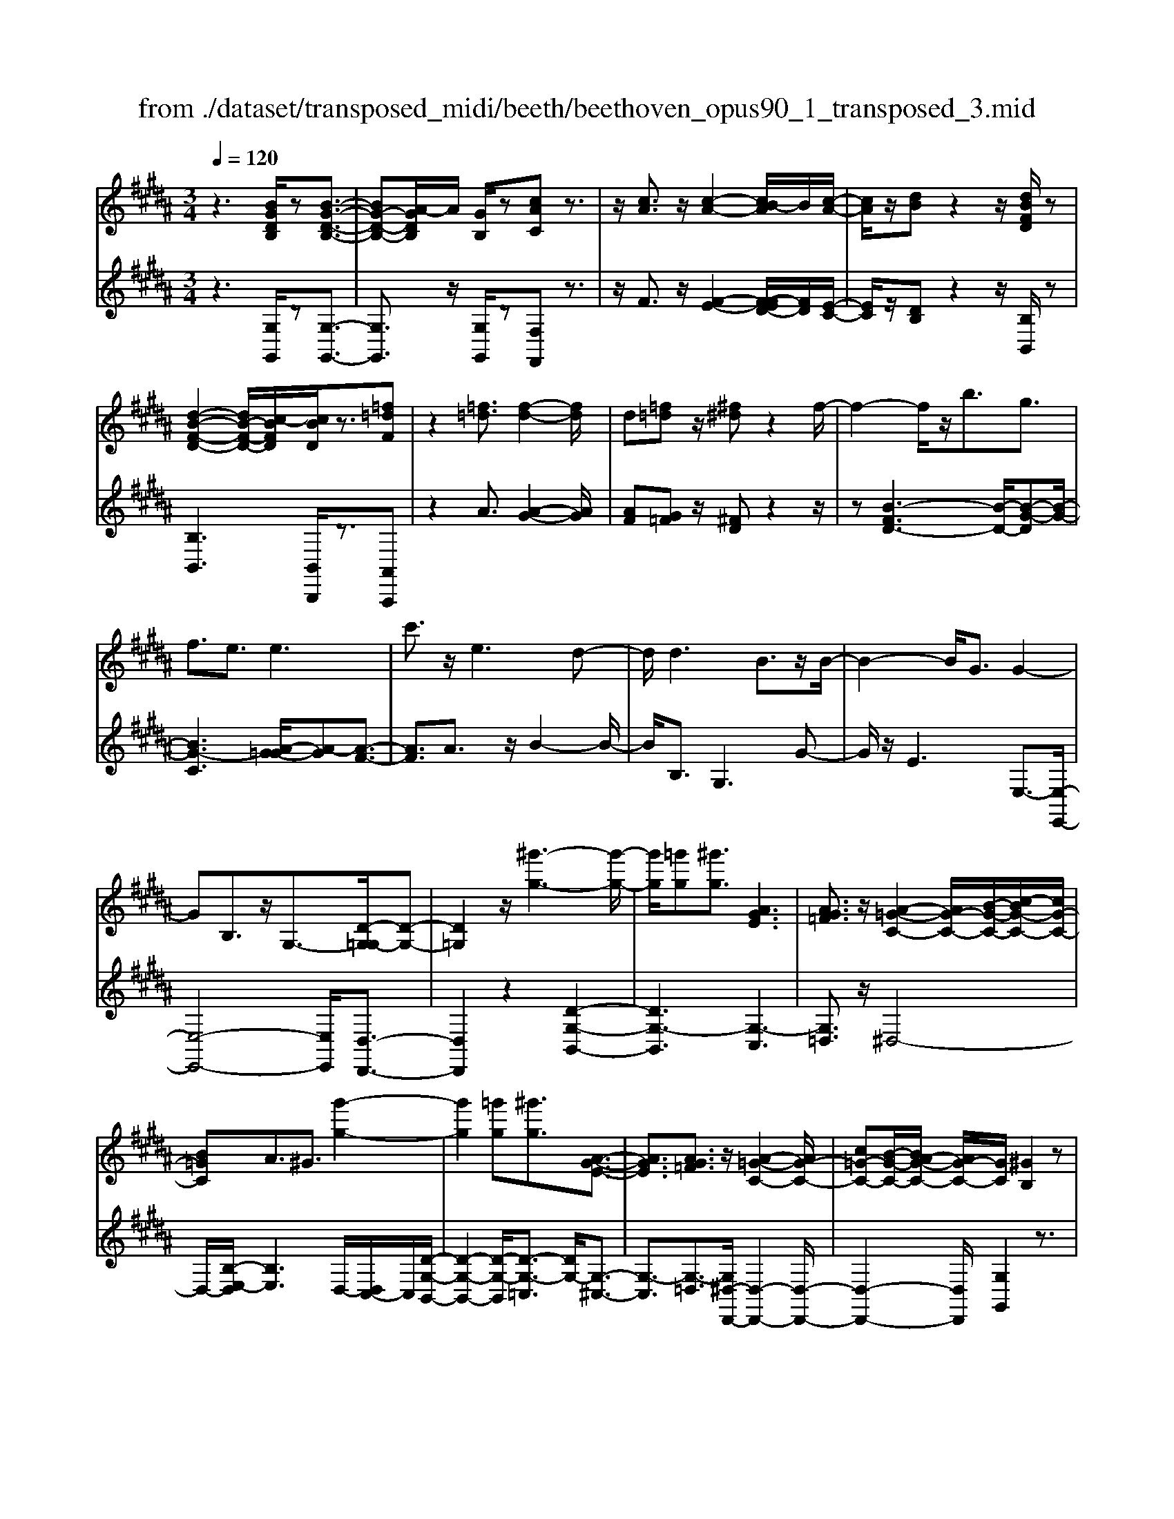 X: 1
T: from ./dataset/transposed_midi/beeth/beethoven_opus90_1_transposed_3.mid
M: 3/4
L: 1/8
Q:1/4=120
% Last note suggests minor mode tune
K:B % 5 sharps
V:1
%%MIDI program 0
z3[BGDB,]/2z[B-G-D-B,-]3/2| \
[BG-D-B,-][A-GDB,]/2A/2 [GB,]/2z[cAC]z3/2| \
z/2[cA]3/2 z/2[c-A-]2[cB-A]/2B/2[c-A-]/2| \
[cA]/2z/2[dB] z2 z/2[dBFD]/2z|
[d-B-F-D-]2 [dB-F-D-]/2[c-BFD]/2[cBD]/2z3/2[=f=dF]| \
z2 [=f=d]3/2[f-d-]2[fd]/2| \
d[=f=d] z/2[^f^d]z2f/2-| \
f2- f/2z/2b3/2g3/2|
f3/2e3/2e3| \
c'3/2z/2 e3d-| \
d/2d3B3/2z/2B/2-| \
B2- B/2G3/2 G2-|
GB,3/2z/2G,3/2-[D-G,=G,-]/2[D-G,-]| \
[D=G,]2 z/2[^g'-g-]3[g'-g-]/2| \
[g'g]/2[=g'g][^g'g]3/2[AGE]3| \
[AG=F]3/2z/2 [A-=G-C-]2 [AG-C-]/2[B-G-C-]/2[c-BG-C-]/2[cG-C-]/2|
[B=GC]A3/2^G3/2 [g'-g-]2| \
[g'g]2 [=g'g][^g'g]3/2[A-G-E-]3/2| \
[AGE]3/2[AG=F]3/2z/2[A-=G-C-]2[AG-C-]/2| \
[c=G-C-][B-G-C-]/2[BA-G-C-]/2 [AG-C-]/2[GC]/2[^GB,]2z|
z[dD]/2z[dD]3[gG]/2| \
z[gG]3 z/2[d'd]/2z| \
[d'd]3[g'g]/2z[g'-g-]3/2| \
[g'g]3/2z/2 [=a'f'd'a]/2z[a'-f'-d'-a-]2[a'f'd'a]/2|
 (3g'/2f'/2e'/2d'/2c'/2  (3b/2=a/2g/2f/2e/2 [dc]/2[BA]/2[GF]/2E/2| \
[DC]/2B,/2[B,-A,]/2B,/2 z2 z/2[=AFB,]/2z| \
[GEB,]z2[f'd'=c'f]/2z[f'-d'-c'-f-]3/2| \
[f'd'=c'f]e'/2d'/2  (3^c'/2=c'/2a/2g/2f/2  (3e/2d/2^c/2 (3=c/2A/2G/2|
[FE]/2[DC]/2 (3=C/2A,/2G,/2 =G,/2^G,3/2 z3/2[FDG,]/2| \
z[ECG,] z2 =d'3/2z/2| \
=d'2- d'/2[c'b]/2=a/2 (3=g/2f/2e/2d/2 (3c/2B/2A/2| \
=G/2F/2E<=DD3-|
=D4- DB-| \
B/2B3[=fB]3/2[f-B-]| \
[=fB]2 z/2[bgf]3/2 [b-g-f-]2| \
[bg-=f-][ag-f-]3/2[=ag-f-]3[^a-g-gf-f]/2|
[ag=f]z/2[a-^f-d-]4[afd]/2| \
[d'-a-d-]4 [d'ad]/2[dA]/2z| \
[eE]/2z2z/2[eB]/2z[=gG]/2z| \
z3/2[=gc]/2 z[^gG]/2z2z/2|
[gd]/2z[=aA]/2 z2 z/2[gd=c]/2[adc]/2[adc]/2| \
z/2[=ad=c]/2[adc]/2z/2 [adc]/2[adc]/2z/2[adc]/2 [adc]/2z/2[adc]/2[adc]/2| \
z/2[=ad=c]/2[^a'g'=f'=d'a]/2[b'g'f'd'b]/2 z/2[b'g'f'd'b]/2[b'g'f'd'b]/2z/2 [b'g'f'd'b]/2[b'g'f'd'b]/2z/2[b'g'f'd'b]/2| \
[b'g'=f'=d'b]/2z/2[b'g'f'd'b]/2[b'g'f'd'b]/2 z/2[b'g'f'd'b]/2z/2[b'g'f'd'b]/2 [b'b]3/2z/2|
[a'-a-]4 [a'-a-]/2[a'd'-ad-]/2[d'-d-]| \
[d'-d-]3[d'd]/2[a-A-]2[a-A-]/2| \
[a-A-]2 [ad-AD-]/2[d-D-]2[d-D]/2d-| \
dB3/2A3/2 A2-|
Az/2=d>^dbb'3/2-| \
b'a' z/2a'=f'2-[f'd'-]/2| \
d'/2z/2d' b2>a2| \
a=f2-[fd-]/2d/2 d3/2B/2-|
BA3/2z/2A/2-[AF-]/2 F/2D/2-[DB,-]/2B,/2| \
A,=D/2-[^D-=D]/2 ^Dz3| \
z/2[D-B,-]4[DB,]/2[E-B,-]| \
[EB,-]2 B,/2-[B-B,]3/2 [B-G-=F-=D-]2|
[B-G-=F-=D-][BA-G-F-D-]/2[AG-F-D-][GFD]/2[A^F^D]3/2z3/2| \
z3/2[D-B,-]4[DB,]/2| \
z/2[EB,-]3[B-B,-]3/2[B-G-=F-=D-B,]/2[B-G-F-D-]/2| \
[B-G-=F-=D-]2 [BG-F-D-]/2[AGFD]3/2 z2|
zB3/2-[B-F-D-]3[BF-D-]/2| \
[AFD]3/2z3B3/2-| \
[B-G-=F-]3[BG-F-]/2[=dGF]3/2[^d-^F-D-]| \
[dFD]/2z3z/2 [dFD]3/2z/2|
z2 z/2[dFD]3/2 z2| \
z3/2d4-d/2| \
d4- d/2z/2d-| \
d2 [c'd]/2z/2d/2[c'-d]/2 c'/2-[c'-d]/2[c'-d]/2c'/2|
[b-d]/2[bad]/2z/2d/2 [d'-b-d]/2[d'b]/2d/2d/2 z/2d/2z/2[d'-b-d]/2| \
[d'-b-d]/2[d'b]/2[d'-=c'-d]/2[d'-c'-d]/2 [d'-c'-]/2[d'-c'-d]/2[d'^c'-=c'd]/2^c'/2 [d'-=c'-d]/2[d'c'd]/2z/2[e'-^c'-e-]/2| \
[e'c'e]z3/2[e'e]/2z [e'-e-]2| \
[e'e]/2[d'-d-]/2[d'c'dc]/2z[f'f]z2z/2|
[f'f]/2z[f'-f-]2[f'e'-fe-]/2 [e'e]/2[f'f]/2z| \
[=g'-g-]2 [g'g]/2[f'-f-]/2[g'-f'g-f]/2[g'g]/2 z/2G3/2-| \
=GF/2-[G-F]/2 G/2z/2[A-G-]2[AG]/2[=A-F-]/2| \
[A-=A=G-F]/2[^AG]/2z/2[a-g-]2[ag]/2 [=a-f-]/2[^a-=ag-f]/2[^ag]/2z/2|
z/2[e'-e-]2[e'd'ed]/2z/2[e'e]z/2C-| \
C-[C=C-]/2C/2 ^Cz/2[a'-a-]2[a'=a'-^a=a-]/2| \
[=a'a]/2[^a'a]z/2 [e-c-A-]2 [ecA]/2[d-c-A-]/2[e-dc-cA-A]/2[ecA]/2| \
z/2[d=c=A]3/2 z[ad^c]/2[geB]/2 z[=g-c-^A-]|
[=gcA]/2z[gcA]/2 [fd=A]/2z[=fB^G]3/2z/2[eB=G]/2| \
z/2[dBF]/2z [=dG=F]/2z[cGE]/2 z[=c=GE]/2z/2| \
z/2B/2z/2A/2 z=A/2zG/2z| \
=G/2zF/2 z=F/2z/2 E/2zD/2|
z=D/2zC/2z =C/2zC/2-| \
=C/2B,/2-[B-B,]/2B4-B/2-| \
B3/2B3e3/2| \
c3/2z/2 B3/2=A3/2A-|
=A2 f3/2A2-A/2-| \
=A/2G3/2 G/2B/2 (3e/2g/2a/2 e/2 (3c/2A/2c/2e/2| \
=a/2 (3c'/2c'/2f/2c'/2  (3f'/2c'/2f/2c'/2 (3=d'/2b/2f/2b/2d'/2b/2| \
[b=f]/2=d'/2 (3b/2e/2b/2 d'/2 (3g/2e/2g/2b/2  (3b/2g/2b/2e'/2b/2|
 (3g/2b/2e'/2c'/2 (3=a/2c'/2e'/2c'/2 (3a/2c'/2e'/2 c'/2 (3a/2c'/2f'/2c'/2| \
 (3=a/2c'/2f'/2=d'/2 (3a/2d'/2f'/2^d'/2a/2 (3d'/2f'/2d'/2g/2 (3d'/2f'/2d'/2| \
g/2 (3d'/2f'/2d'/2g/2  (3d'/2f'/2d'/2g/2 (3d'/2f'/2d'/2g/2d'/2f'/2| \
[d'g]/2d'/2 (3e'/2c'/2g/2 c'/2 (3e'/2c'/2g/2c'/2  (3e'/2c'/2f/2c'/2d'/2|
[=c'f]/2c'/2d'/2 (3c'/2f/2c'/2d'/2 (3c'/2e/2c'/2 d'/2 (3c'/2^c'/2e/2c'/2| \
 (3=c'/2^c'/2e/2c'/2 (3c'/2d/2c'/2d'/2 (3c'/2d/2c'/2 d'/2 (3c'/2d/2c'/2d'/2| \
 (3c'/2d/2c'/2d'/2 (3c'/2d/2c'/2d'/2 (3c'/2d/2c'/2 d'/2 (3c'/2d/2c'/2d'/2| \
 (3c'/2d/2c'/2d'/2 (3c'/2d/2c'/2d'/2 (3b/2d/2b/2 d'/2 (3b/2d/2b/2d'/2|
 (3d'/2g/2d'/2g'/2 (3e'/2g/2e'/2g'/2 (3e'/2g/2e'/2  (3g'/2e'/2g/2e'/2g'/2| \
[=f'b]/2f'/2 (3g'/2f'/2b/2 f'/2 (3g'/2f'/2b/2f'/2  (3g'/2d'/2b/2 (3d'/2g'/2b'/2| \
a'/2 (3g'/2=g'/2^g'/2=g'/2  (3^g'/2a'/2b'/2a'/2 (3g'/2=g'/2b'/2 (3a'/2^g'/2=g'/2b'/2| \
 (3a'/2g'/2=g'/2b'/2 (3a'/2^g'/2=g'/2^g'/2z2z/2b'/2-|
b'/2a'/2-[a'g'-]/2g'/2 =g'/2-[^g'-=g']/2^g' z/2b'3/2| \
a'3/2g'3/2=g'3/2^g'3/2| \
z2 b'3a'-| \
a'2 g'3/2z2B/2-|
B2- B/2AG/2- [G-G]/2Gz/2| \
z4 z/2B3/2| \
AG/2-[GG]/2 z2 B/2-[BA-]/2A/2G/2-| \
G/2z/2b' a'/2-[a'g'-]/2g'/2z/2 BA/2-[AG-]/2|
G/2z2z/2[BGDB,]/2z[B-G-D-B,-]3/2| \
[BG-D-B,-][A-GDB,]/2A/2 [GB,]/2z[cAC]z3/2| \
z/2[cA]3/2 z/2[c-A-]2[cB-A]/2B/2[c-A-]/2| \
[cA]/2z/2[dB] z2 z/2[dBFD]/2z|
[d-B-F-D-]2 [dB-F-D-]/2[c-BFD]/2[cBD]/2z3/2[=f=dF]| \
z2 [=f=d]3/2[f-d-]2[fd]/2| \
d[=f=d] z/2[^f^d]z2f/2-| \
f2- f/2z/2b3/2g3/2|
f3/2e3/2e3| \
c'3/2z/2 e3d-| \
d/2d3B3/2z/2B/2-| \
B2- B/2G3/2 G2-|
GB,3/2z/2G,2[D-=G,-]| \
[D=G,]4 z/2[^g'-g-]3/2| \
[g'-g-]2 [g'g]/2[=g'-g-]/2[^g'-=g'^g-=g]/2[^g'g]z/2[A-G-E-]| \
[AGE]2 [AG=F]3/2[A-=G-C-]2[AG-C-]/2|
[B=G-C-][c-G-C-]/2[cB-G-C-]/2 [BGC]/2A3/2 ^G3/2z/2| \
[g'-g-]3[g'-g-]/2[g'=g'-^g=g-]/2 [g'g]/2[^g'g]3/2| \
[AGE]3z/2[AG=F]3/2[A-=G-C-]| \
[A=G-C-]3/2[cG-C-][BG-C-][AGC][^G-B,-]3/2|
[GB,]/2z2[BB,]/2z [B-B,-]2| \
[BB,][eE]/2z[eE]3z/2| \
[bB]/2z[bB]3[e'e]/2z| \
[e'e]3z/2[=a'f'a]/2 z[a'-f'-a-]|
[=a'f'a]3/2 (3g'/2f'/2e'/2d'/2c'/2 (3b/2a/2g/2f/2e/2[dc]/2| \
[B=A]/2[GF]/2 (3E/2D/2C/2 B,/2[B,-^A,]/2B,/2z2z/2| \
[=AFB,]/2z[GEB,]z2[f'd'=c'f]/2z| \
[f'-d'-=c'-f-]2 [f'd'c'f]/2e'/2d'/2 (3^c'/2=c'/2a/2g/2f/2e/2|
[dc]/2 (3=c/2A/2G/2[FE]/2 [D^C]/2 (3=C/2A,/2G,/2=G,/2 ^G,3/2z/2| \
z[FDG,]/2z[ECG,]z2e'/2-| \
e'/2ze'2-e'/2  (3=d'/2c'/2b/2=a/2g/2| \
[fe]/2=d/2c/2 (3B/2A/2G/2[FE]/2D/2C3/2C-|
C2 [=GC]3/2[G-C-]2[G-C-]/2| \
[=GC]/2[cG]3/2 z/2[cG]3[g-c-G-]/2| \
[=gcG][gcG]3 [e'c'ge]3/2[e'-c'-g-e-]/2| \
[e'-c'-=g-e-]2 [e'c'ge]/2[d'c'gd]3/2 z/2[=d'-g-d-]3/2|
[=d'=gd]3/2[^d'c'gd]3/2[d'-^g-d-]3| \
[d'gd]3/2[g'-g-]4[g'g]/2| \
[gfd]/2z[=aeA]/2 z2 z/2[age]/2z| \
[=c'fc]/2z2z/2[c'gfc]/2z[^c'gc]/2z|
z3/2[c'g]/2 z[=d'bgd]/2z2z/2| \
[c'g=f]/2[=d'gf]/2z/2[d'gf]/2 [d'gf]/2z/2[d'gf]/2[d'gf]/2 z/2[d'gf]/2[d'gf]/2z/2| \
[=d'g=f]/2[d'gf]/2[d'gf]/2z/2 [d'gf]/2^d'/2z/2[e''e']/2 [e''e']/2z/2[e''e']/2[e''e']/2| \
z/2[e''e']/2[e''e']/2z/2 [e''e']/2[e''e']/2z/2[e''e']/2 [e''e']/2z/2[e''e']/2z/2|
[e''e']3/2[d''-d'-]4[d''-d'-]/2| \
[d''g'-d'g-]/2[g'-g-]4[g'g]/2[d'-d-]| \
[d'd]4 [g-G-]2| \
[g-G]g3/2-[ge-]/2e d3/2z/2|
d3=g3/2^ge/2-| \
[e'-e]/2e'2d'z/2 d'a-| \
a3/2g>ge2-e/2| \
dz/2dA2-A/2G/2-[G-G]/2|
GE3/2z/2D3/2DB,/2-| \
[B,G,-]/2G,/2E,/2-[E,D,-]/2 D,/2=G,^G,3/2z| \
z2 [G-E-]4| \
[GE]/2z/2[=AE-]3 [e-E-]3/2[e-c-^A-=G-E]/2|
[ec-A-=G-]3[dcAG]3/2[dB^G]3/2| \
z3z/2[G,-E,-]2[G,-E,-]/2| \
[G,E,]2 [=A,E,-]3[E-E,-]| \
[E-E,][EC-A,-=G,-]3 [DC-A,-G,-]3/2[CA,G,]/2|
z3E3/2-[E-B,-G,-]3/2| \
[E-B,-G,-]3/2[ED-B,-G,-]/2 [DB,-G,-][B,G,]/2z2z/2| \
z/2E3/2- [E-C-A,-]3[=G-EC-A,-]/2[G-C-A,-]/2| \
[=GC-A,-]/2[CA,]/2[^GB,]3/2z3/2 e3/2-[e-c-A-=G-]/2|
[ec-A-=G-]3[dcAG]3/2z3/2| \
z3/2e3/2-[e-B-G-]3| \
[eB-G-]/2[dBG]3/2 z3e-| \
e/2-[e-c-A-]3[ec-A-]/2 [=gcA]3/2[^g-B-]/2|
[gB]z2e'3/2-[e'-c'-a-=g-]3/2| \
[e'-c'-a-=g-]3/2[e'd'-c'-a-g-]/2 [d'c'-a-g-][c'ag]/2z2z/2| \
z4 z[a-=g-]| \
[a=g]/2[b-^g-]2[bg]/2[a=g] ^gz/2[c'-a-]/2|
[c'a]/2z2[c'a]3/2 [c'-a-]2| \
[c'a]/2b[c'a]3/2[d'b]3/2z3/2| \
z/2d'3/2 z/2d'3c'/2-| \
c'/2[d'b]2z/2[e'c']2z|
z3[g'-g-]3| \
[g'g][=g'-g-]/2[^g'-=g'^g-=g]/2 [^g'g]z/2[A-G-E-]2[A-G-E-]/2| \
[AGE]/2[AG=F]3/2 [A-=G-C-]2 [AG-C-]/2[BG-C-][c-G-C-]/2| \
[cB-=G-C-]/2[BGC]/2A3/2^G3/2 z/2[g'-g-]3/2|
[g'-g-]2 [g'=g'-^g=g-]/2[g'g]/2[^g'g]2[A-G-E-]| \
[A-G-E-]2 [AGE]/2[AG=F]2[A-=G-C-]3/2| \
[A=G-C-]3/2[cG-C-][BG-C-][G-C-]/2 [A-GC]3/2[A^G-B,-]/2|[GB,]3/2z/2 
V:2
%%clef treble
%%MIDI program 0
z3[G,G,,]/2z[G,-G,,-]3/2| \
[G,G,,]3/2z/2 [G,G,,]/2z[F,F,,]z3/2| \
z/2F3/2 z/2[F-E-]2[F-FED-]/2[FD]/2[E-C-]/2| \
[EC]/2z/2[DB,] z2 z/2[B,B,,]/2z|
[B,B,,]3[B,,B,,,]/2z3/2[A,,A,,,]| \
z2 A3/2[A-G-]2[AG]/2| \
[AF][G=F] z/2[^FD]z2z/2| \
z[B-FD-]3 [B-D-]/2[B-G-D][B-G-]/2|
[BG-C]3[A-G=G-]/2[A-G][A-F-]3/2| \
[AF]3/2A3/2z/2B2-B/2-| \
B/2B,3/2 G,3G-| \
G/2z/2E3 E,3/2-[E,-E,,-]/2|
[E,-E,,-]4 [E,E,,]/2[D,-D,,-]3/2| \
[D,D,,]2 z2 [D-G,-B,,-]2| \
[DG,-B,,]3[G,-C,]3| \
[G,=D,]3/2z/2 ^D,4-|
D,/2-[B,-E,-D,]/2[B,E,]3 D,/2-[D,C,-]/2C,/2[D-G,-B,,-]/2| \
[D-G,-B,,-]2 [D-G,-B,,]/2[D-G,-=C,]3/2 [DG,-]/2[G,-^C,-]3/2| \
[G,-C,]3/2[G,-=D,]3/2[G,^D,-D,,-]/2[D,-D,,-]2[D,-D,,-]/2| \
[D,-D,,-]2 [D,D,,]/2[G,G,,]2z3/2|
z/2[D,D,,]/2z [D,D,,]3z/2[G,G,,]/2| \
z[G,G,,]3 [DD,]/2z[D-D,-]/2| \
[D-D,-]2 [DD,]/2z/2[GG,]/2z[G-G,-]3/2| \
[GG,]3/2[=AFDB,]/2 z[A-F-D-B,-]2[AFDB,]/2z/2|
z6| \
z4 [D,D,,]/2z[E,-E,,-]/2| \
[E,E,,]/2z2[FD=CG,]/2z3/2[F-D-C-G,-]3/2| \
[FD=CG,]z4z|
z4 z[=C,C,,]/2z/2| \
z/2[C,C,,]z2z/2 =D3/2D/2-| \
=D4- D3/2z/2| \
z6|
G3/2G3[G=D]3/2| \
[G=D]3z/2[GD]3/2[G-D-]| \
[G=D]2 [BG=FD]3/2[B-G-F-D-]2[B-G-F-D-]/2| \
[BG-=F-=D-]/2[AG-F-D-]3/2 [=AG-F-D-]3[GFD]/2[^A-G-F-D-]/2|
[AG=F=D][A^F^D]/2[AFD]/2 z/2[AFD]/2[AFD]/2z/2 [AFD]/2[AFD]/2z/2[DA,F,]/2| \
[DA,F,]/2z/2[DA,F,]/2[DA,F,]/2 z/2[DA,F,]/2[DA,F,]/2z/2 [CA,=G,]/2[CA,G,]/2z/2[B,^G,]/2| \
[B,G,]/2z/2[B,G,]/2[B,G,]/2 z/2[DB,G,]/2[DB,G,]/2z/2 [CA,]/2[CA,]/2z/2[CA,]/2| \
[CA,]/2z/2[ECA,]/2[ECA,]/2 z/2[DB,]/2[DB,]/2z/2 [DB,]/2[DB,]/2[D=C]/2z/2|
[FD=C]/2[=FDC]/2z/2[FDC]/2 [FDC]/2z/2[FDC]/2F/2 z/2F/2F/2z/2| \
 (3=FFF F/2z/2 (3FFFF/2F/2| \
z/2[G=F=DA,]/2[GFDA,]/2z/2 [GFDA,]/2[GFDA,]/2z/2[GFDA,]/2 [GFDA,]/2z/2[GFDA,]/2[GFDA,]/2| \
z/2[G=F=DA,]/2[GFDA,]/2z/2 [GFDA,]/2z/2[GFDA,]/2^D,/2 ^F/2A,/2 (3F/2=F,/2G/2|
A,/2G/2 (3F,/2A/2A,/2 A/2D,/2 (3F/2A,/2F/2 =F,/2G/2 (3A,/2G/2^F,/2| \
A/2A,/2 (3A/2D,/2F/2 A,/2F/2 (3=F,/2G/2A,/2 G/2^F,/2 (3A/2A,/2A/2| \
D,/2F/2 (3A,/2F/2=F,/2 G/2A,/2 (3G/2^F,/2A/2 A,/2A/2 (3G,/2F/2D/2| \
F/2=A,/2 (3F/2D/2F/2 ^A,/2F/2 (3D/2F/2A,/2 F/2D/2 (3F/2A,/2F/2|
D/2F/2 (3A,/2G/2=F/2 G/2D,/2^F/2 (3A,/2F/2=F,/2G/2A,/2G/2| \
[AF,]/2A,/2A/2 (3D,/2F/2A,/2F/2 (3=F,/2G/2A,/2 G/2^F,/2 (3A/2A,/2A/2| \
D,/2F/2 (3A,/2F/2=F,/2 G/2A,/2 (3G/2^F,/2A/2 A,/2A/2 (3D,/2F/2A,/2| \
F/2=F,/2 (3G/2A,/2G/2 ^F,/2A/2 (3A,/2A/2G,/2 F/2D/2 (3F/2=A,/2F/2|
D/2F/2 (3A,/2F/2D/2 F/2A,3[A,,-A,,,-]/2| \
[A,,A,,,]z/2[D,D,,]/2 [=F,F,,]/2z/2[^F,F,,]/2[G,G,,]/2 z/2[A,-A,,-]3/2| \
[A,-A,,-]4 [A,A,,][G,-G,,-]| \
[G,-G,,-]3[G,-G,,-]/2[A,-G,A,,-G,,]/2 [A,-A,,-]2|
[A,-A,,-]2 [A,A,,]/2[D,D,,]/2z/2[=F,F,,]/2 [^F,F,,]/2z/2[G,G,,]/2[A,-A,,-]/2| \
[A,A,,]6| \
[G,-G,,-]4 [G,G,,][A,-A,,-]| \
[A,A,,]4 z2|
z2 z/2[D,-D,,-]3[D,-D,,-]/2| \
[D,D,,]3/2z4z/2| \
[A,,-A,,,-]4 [A,,A,,,][D,-D,,-]| \
[D,D,,]/2z3[D,D,,]3/2z|
z2 z/2[D,D,,]3/2 z2| \
z6| \
z6| \
z2 [cA]/2z[cA]3/2z|
z/2[cA]/2z [BG]3/2z3/2[B-G-]| \
[BG]/2[=AF]3/2 z3/2[AF]z/2[GE]| \
G/2G/2z/2G/2 z/2G/2G/2z/2 [GE-C-]/2[GE-C-]/2[EC]/2G/2| \
G/2z/2[GEC]/2G/2 z/2[=AD-=C-]/2[D-C-]/2[ADC]/2 A/2z/2A/2[ADC]/2|
z/2=A/2[A=D-=C-]/2[D-C-]/2 [ADC]/2A/2z/2A/2 [ADC]/2z/2A/2[=GDB,]/2| \
z/2[=G=DB,]/2[GDB,]/2z/2 [GDB,]/2[GDB,]/2z/2[GDB,]/2 z/2[DA,]/2[DA,]/2z/2| \
[=DA,]/2[DA,]/2z/2[DA,]/2 [DA,]/2z/2[A,=G,]/2[A,G,]/2 z/2[A,G,]/2[A,G,]/2z/2| \
[A,=G,]/2[A,G,]/2z/2[G,E,]/2 [G,E,]/2z/2[G,E,]/2[G,E,]/2 z/2[G,E,]/2[G,E,]/2z/2|
[E,C,]/2z/2[E,C,]/2[E,C,]/2 z/2[E,C,]/2[E,C,]/2z/2 [E,C,]/2[E,C,A,,]/2z/2[E,C,A,,]/2| \
[E,C,A,,]/2z/2[E,C,A,,]/2[E,C,A,,]/2 z/2[E,C,A,,]/2[E,C,A,,=G,,]/2z/2 [E,C,A,,G,,]/2[E,C,A,,G,,]/2z/2[E,C,A,,G,,]/2| \
[E,C,A,,=G,,]/2z/2[E,C,A,,G,,]/2z/2 [E,C,A,,F,,]/2[E,C,A,,F,,]/2z/2[E,C,A,,F,,]/2 [E,C,A,,F,,]/2z/2[E,C,A,,F,,]/2[E,C,A,,F,,]/2| \
z/2[B,,B,,,]/2[B,,B,,,]/2z/2 [B,,B,,,]/2z3[B,,B,,,]/2|
z/2[B,,B,,,]/2z3 [B,,B,,,]/2[B,,B,,,]/2z| \
z2 z/2[B,,B,,,]/2z [B,,B,,,]/2z[B,,B,,,]/2| \
z/2[B,,B,,,]/2z [C,C,,]/2z[D,D,,]/2 z[E,E,,]/2z/2| \
z/2[=F,F,,]/2z [^F,F,,]/2z/2[=G,G,,]/2z[^G,G,,]/2z|
[=A,A,,]/2z[^A,A,,]/2 z[B,B,,]/2z[B,B,,]/2z| \
z4 =A2-| \
=Az/2[AD]3/2[GE]3/2E3/2| \
=F3/2^F3/2C3/2=D3/2|
D3/2z/2 B,3/2F3/2=F-| \
=F/2E3/2 [E-=D]3/2[EC]3/2[=A-A,-]| \
[=AA,]/2[F^A,]3/2 [EB,]3/2[=DF,]3/2[D-=A,-]| \
[=D-=A,]/2[DG,]3/2 B3/2[D-E,]3/2[D-A,-]|
[=D=A,]/2[CA,]3/2 C,3F,-| \
F,/2=D,3/2 C,3/2=C,3/2C,-| \
=C,2 z/2G,3/2- [G,C,]3/2^C,/2-| \
C,G,3/2-[G,C,]3/2 D,3/2G,/2-|
G,-[G,D,]3/2E,3/2 G,3/2-[G,-E,-]/2| \
[G,E,]=G,3/2D3/2- [DG,]3/2^G,/2-| \
G,E3/2-[EG,]3/2 A,3/2=G/2-| \
=G-[GA,]3/2B,3/2 ^G3/2-[G-B,-]/2|
[GB,]C3/2A3/2- [AC]3/2=D/2-| \
=DB3/2-[BD]3/2 ^D3/2-[G-D-]/2| \
[GD-][BD]3/2d3/2 g3/2b/2-| \
bz3/2[ba]/2g/2=g/2 ^g/2z3/2|
zb/2-[ba-]/2 a/2g=g/2- [^g-=g]/2^gz/2| \
zb3/2z/2a3/2g3/2| \
=g3/2^g3/2z3| \
z/2b3a2-a/2-|
a/2g3/2 z2 B2-| \
BA G/2-[G-G]/2G z2| \
B>A G/2z/2G z3/2b/2-| \
[ba-]/2a/2g>ba gz/2B,/2-|
B,/2A,/2-[A,G,]/2z[G,G,,]/2z3/2[G,-G,,-]3/2| \
[G,G,,]3/2[G,G,,]/2 z3/2[F,F,,]z3/2| \
z/2F3/2 [F-E-]2 [FE]/2[FD][E-C-]/2| \
[EC]/2z/2[DB,] z2 [B,B,,]/2z3/2|
[B,B,,]3[B,,B,,,]/2z[A,,A,,,]z/2| \
z2 A3/2[A-G-]2[AG]/2| \
[A-F-]/2[AG-F=F-]/2[GF]/2z[^FD]z2z/2| \
z[B-FD-]3 [B-G-D]3/2[B-G-C-]/2|
[B-G-C-]2 [B-G-C]/2[BG]/2[A-=G]3/2[A-F-]3/2| \
[AF]3/2A3/2B3| \
z/2B,3/2 G,3G-| \
G/2E3z/2 E,3/2-[E,-E,,-]/2|
[E,-E,,-]4 [E,E,,][D,-D,,-]| \
[D,D,,]4 z2| \
[D-G,-B,,-]4 [D-G,-B,,-]/2[DG,-C,-B,,]/2[G,-C,-]| \
[G,-C,]3/2G,/2- [G,=D,]3/2^D,2-D,/2-|
D,2- D,/2[B,-E,-]3[B,E,D,-]/2| \
D,/2C,/2-[D-G,-C,B,,-]/2[D-G,-B,,-]2[D-G,-B,,]/2 [D-G,-]/2[DG,-=C,]3/2| \
[G,-C,]3G,/2-[G,=D,]3/2[^D,-D,,-]| \
[D,-D,,-]4 [D,D,,]/2[G,-G,,-]3/2|
[G,G,,]/2z2[B,,B,,,]/2z [B,,-B,,,-]2| \
[B,,B,,,][E,E,,]/2z[E,E,,]3z/2| \
[B,B,,]/2z[B,B,,]3[EE,]/2z| \
[EE,]3z/2[B=AFD]/2 z[B-A-F-D-]|
[B=AFD]3/2z4z/2| \
z6| \
[D,D,,]/2z[E,E,,]z2[FD=CG,]/2z| \
[F-D-=C-G,-]2 [FDCG,]/2z3z/2|
z6| \
z[=C,C,,]/2z[^C,C,,]z2[C-E,-=A,,-]/2| \
[CE,=A,,]/2z[C-E,-A,,-]4[C-E,-A,,-]/2| \
[C-E,-=A,,-]3[CE,A,,]/2[E,A,,]3/2[E,-A,,-]|
[E,=A,,]2 [E,A,,]3/2[E,-A,,-]2[E,-A,,-]/2| \
[E,=A,,]/2[CE,^A,,]3/2 [CE,A,,]3z/2[C-E,-A,,-]/2| \
[CE,A,,][CE,A,,]3 [CE,A,,]3/2[C-D,-A,,-]/2| \
[C-D,-A,,-]6|
[CD,A,,]3/2[CD,A,,]3/2[B,D,B,,]/2[DB,]/2 z/2[DB,]/2[DB,]/2z/2| \
[DB,]/2[DB,]/2z/2[D=C]/2 [DC]/2z/2[DC]/2[DC]/2 z/2[DC]/2[DC]/2z/2| \
[FD=C]/2[FDC]/2z/2[E^C]/2 [EC]/2z/2[EC]/2[EC]/2 z/2[GEC]/2[GEC]/2z/2| \
[FD]/2[FD]/2z/2[FD]/2 [FD]/2z/2[GFD]/2[GFD]/2 z/2[GE]/2[GE]/2z/2|
[GE]/2[GE]/2[GE]/2z/2 [G=F]/2[GF]/2z/2[GF]/2 [GF]/2z/2[GF]/2A/2| \
z/2 (3AAAA/2z/2 (3AAAA/2| \
z/2 (3AAA[cA=GD]/2[cAGD]/2z/2 [cAGD]/2[cAGD]/2z/2[cAGD]/2| \
[cA=GD]/2z/2[cAGD]/2[cAGD]/2 z/2[cAGD]/2[cAGD]/2z/2 [cAGD]/2z/2[cAGD]/2^G,/2|
B/2 (3D/2B/2A,/2c/2 D/2 (3c/2B,/2d/2D/2 d/2 (3G,/2B/2D/2B/2| \
A,/2 (3c/2D/2c/2B,/2 d/2 (3D/2d/2G,/2B/2 D/2 (3B/2A,/2c/2D/2| \
c/2 (3B,/2d/2D/2d/2 G,/2 (3B/2D/2B/2A,/2 c/2 (3D/2c/2B,/2d/2| \
D/2 (3d/2C/2B/2G/2 B/2 (3=D/2B/2G/2B/2 ^D/2 (3B/2G/2B/2D/2|
B/2 (3G/2B/2D/2B/2 G/2 (3B/2D/2c/2A/2 c/2 (3G,,/2B,/2D,/2B,/2| \
A,,/2 (3C/2D,/2C/2B,,/2 D/2 (3D,/2D/2G,,/2B,/2 D,/2 (3B,/2A,,/2C/2D,/2| \
C/2 (3B,,/2D/2D,/2D/2  (3G,,/2B,/2D,/2B,/2A,,/2  (3C/2D,/2C/2B,,/2D/2| \
 (3D,/2D/2G,,/2B,/2D,/2  (3B,/2A,,/2C/2D,/2C/2  (3B,,/2D/2D,/2D/2C,/2|
 (3B,/2G,/2B,/2=D,/2B,/2  (3G,/2B,/2^D,/2B,/2G,/2 B,/2D,3/2-| \
D,3/2D,,3/2G,,/2z/2 [A,A,,]/2z/2[B,B,,]/2[CC,]/2| \
z/2[D-D,-]4[D-D,-]3/2| \
[DD,][C-C,-]4[C-C,-]/2[D-CD,-C,]/2|
[D-D,-]4 [DD,]/2[G,,G,,,]/2[A,,A,,,]/2z/2| \
[B,,B,,,]/2[C,C,,]/2z/2[D,-D,,-]4[D,-D,,-]/2| \
[D,D,,]2 [C,-C,,-]4| \
[C,-C,,-]/2[D,-C,D,,-C,,]/2[D,-D,,-]4[D,D,,]/2z/2|
z4 z/2[D,-G,,-]3/2| \
[D,-G,,-]3[D,G,,]/2z2z/2| \
z2 [D,-D,,-]4| \
[D,-D,,-]/2[D,G,,-D,,]/2G,, z3z/2[D-D,-]/2|
[D-D,-]4 [DD,]/2z3/2| \
z3[D-G,-]3| \
[DG,]2 z4| \
z/2[D-D,-]4[DD,]G,/2-|
G,z3 d2-| \
d3z3| \
e3d3/2z/2[c-A-]| \
[cA]/2[B-G-]2[BG]/2[c-A-]/2[cB-A]/2 B/2z/2[cAF]|
z2 z/2f3/2 [f-e-]2| \
[fe]/2[fd][ec]3/2[dB]3/2z3/2| \
z/2b3/2 z/2b3a/2-| \
a/2g2z/2=g2z|
z4 z/2[D-G,-B,,-]3/2| \
[D-G,-B,,-]3[DG,B,,]/2C,2-C,/2-| \
C,/2=D,3/2 ^D,4-| \
D,[B,-E,-]3 [B,E,]/2[D,-D,,-]/2[D,C,-D,,C,,-]/2[C,C,,]/2|
[B,,B,,,]3[=C,C,,]2[^C,-C,,-]| \
[C,-C,,-]2 [C,C,,]/2[=D,D,,]2[^D,-D,,-]3/2| \
[D,-D,,-]4 [D,D,,]3/2G,,/2-|G,,3/2z/2 
